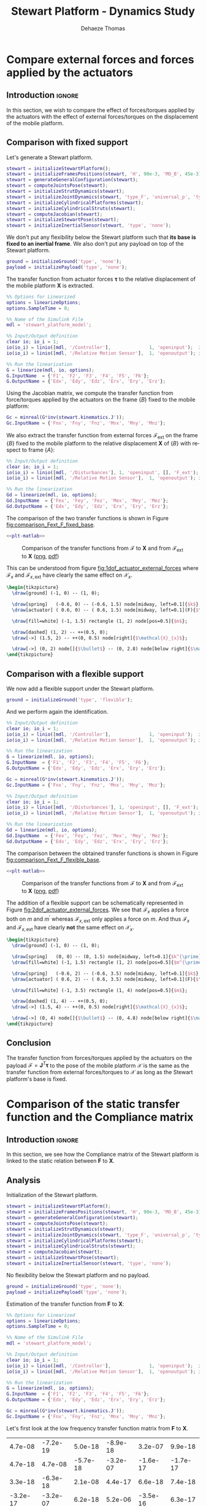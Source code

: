 #+TITLE: Stewart Platform - Dynamics Study
:DRAWER:
#+STARTUP: overview

#+LANGUAGE: en
#+EMAIL: dehaeze.thomas@gmail.com
#+AUTHOR: Dehaeze Thomas

#+HTML_LINK_HOME: ./index.html
#+HTML_LINK_UP: ./index.html

#+HTML_HEAD: <link rel="stylesheet" type="text/css" href="./css/htmlize.css"/>
#+HTML_HEAD: <link rel="stylesheet" type="text/css" href="./css/readtheorg.css"/>
#+HTML_HEAD: <script src="./js/jquery.min.js"></script>
#+HTML_HEAD: <script src="./js/bootstrap.min.js"></script>
#+HTML_HEAD: <script src="./js/jquery.stickytableheaders.min.js"></script>
#+HTML_HEAD: <script src="./js/readtheorg.js"></script>

#+PROPERTY: header-args:matlab  :session *MATLAB*
#+PROPERTY: header-args:matlab+ :comments org
#+PROPERTY: header-args:matlab+ :exports both
#+PROPERTY: header-args:matlab+ :results none
#+PROPERTY: header-args:matlab+ :eval no-export
#+PROPERTY: header-args:matlab+ :noweb yes
#+PROPERTY: header-args:matlab+ :mkdirp yes
#+PROPERTY: header-args:matlab+ :output-dir figs

#+PROPERTY: header-args:latex  :headers '("\\usepackage{tikz}" "\\usepackage{import}" "\\import{$HOME/Cloud/thesis/latex/}{config.tex}")
#+PROPERTY: header-args:latex+ :imagemagick t :fit yes
#+PROPERTY: header-args:latex+ :iminoptions -scale 100% -density 150
#+PROPERTY: header-args:latex+ :imoutoptions -quality 100
#+PROPERTY: header-args:latex+ :results file raw replace
#+PROPERTY: header-args:latex+ :buffer no
#+PROPERTY: header-args:latex+ :eval no-export
#+PROPERTY: header-args:latex+ :exports results
#+PROPERTY: header-args:latex+ :mkdirp yes
#+PROPERTY: header-args:latex+ :output-dir figs
#+PROPERTY: header-args:latex+ :post pdf2svg(file=*this*, ext="png")
:END:

* Compare external forces and forces applied by the actuators
** Introduction                                                      :ignore:
In this section, we wish to compare the effect of forces/torques applied by the actuators with the effect of external forces/torques on the displacement of the mobile platform.

** Matlab Init                                              :noexport:ignore:
#+begin_src matlab :tangle no :exports none :results silent :noweb yes :var current_dir=(file-name-directory buffer-file-name)
  <<matlab-dir>>
#+end_src

#+begin_src matlab :exports none :results silent :noweb yes
  <<matlab-init>>
#+end_src

#+begin_src matlab
  simulinkproject('../');
#+end_src

#+begin_src matlab
  open('stewart_platform_model.slx')
#+end_src

** Comparison with fixed support
Let's generate a Stewart platform.
#+begin_src matlab
  stewart = initializeStewartPlatform();
  stewart = initializeFramesPositions(stewart, 'H', 90e-3, 'MO_B', 45e-3);
  stewart = generateGeneralConfiguration(stewart);
  stewart = computeJointsPose(stewart);
  stewart = initializeStrutDynamics(stewart);
  stewart = initializeJointDynamics(stewart, 'type_F', 'universal_p', 'type_M', 'spherical_p');
  stewart = initializeCylindricalPlatforms(stewart);
  stewart = initializeCylindricalStruts(stewart);
  stewart = computeJacobian(stewart);
  stewart = initializeStewartPose(stewart);
  stewart = initializeInertialSensor(stewart, 'type', 'none');
#+end_src

We don't put any flexibility below the Stewart platform such that *its base is fixed to an inertial frame*.
We also don't put any payload on top of the Stewart platform.
#+begin_src matlab
  ground = initializeGround('type', 'none');
  payload = initializePayload('type', 'none');
#+end_src

The transfer function from actuator forces $\bm{\tau}$ to the relative displacement of the mobile platform $\mathcal{\bm{X}}$ is extracted.
#+begin_src matlab
  %% Options for Linearized
  options = linearizeOptions;
  options.SampleTime = 0;

  %% Name of the Simulink File
  mdl = 'stewart_platform_model';

  %% Input/Output definition
  clear io; io_i = 1;
  io(io_i) = linio([mdl, '/Controller'],              1, 'openinput');  io_i = io_i + 1; % Actuator Force Inputs [N]
  io(io_i) = linio([mdl, '/Relative Motion Sensor'],  1, 'openoutput'); io_i = io_i + 1; % Position/Orientation of {B} w.r.t. {A}

  %% Run the linearization
  G = linearize(mdl, io, options);
  G.InputName  = {'F1', 'F2', 'F3', 'F4', 'F5', 'F6'};
  G.OutputName = {'Edx', 'Edy', 'Edz', 'Erx', 'Ery', 'Erz'};
#+end_src

Using the Jacobian matrix, we compute the transfer function from force/torques applied by the actuators on the frame $\{B\}$ fixed to the mobile platform:
#+begin_src matlab
  Gc = minreal(G*inv(stewart.kinematics.J'));
  Gc.InputName = {'Fnx', 'Fny', 'Fnz', 'Mnx', 'Mny', 'Mnz'};
#+end_src

We also extract the transfer function from external forces $\bm{\mathcal{F}}_{\text{ext}}$ on the frame $\{B\}$ fixed to the mobile platform to the relative displacement $\mathcal{\bm{X}}$ of $\{B\}$ with respect to frame $\{A\}$:
#+begin_src matlab
  %% Input/Output definition
  clear io; io_i = 1;
  io(io_i) = linio([mdl, '/Disturbances'], 1, 'openinput', [], 'F_ext');  io_i = io_i + 1; % External forces/torques applied on {B}
  io(io_i) = linio([mdl, '/Relative Motion Sensor'],  1, 'openoutput'); io_i = io_i + 1; % Position/Orientation of {B} w.r.t. {A}

  %% Run the linearization
  Gd = linearize(mdl, io, options);
  Gd.InputName  = {'Fex', 'Fey', 'Fez', 'Mex', 'Mey', 'Mez'};
  Gd.OutputName = {'Edx', 'Edy', 'Edz', 'Erx', 'Ery', 'Erz'};
#+end_src

The comparison of the two transfer functions is shown in Figure [[fig:comparison_Fext_F_fixed_base]].

#+begin_src matlab :exports none
  freqs = logspace(1, 4, 1000);

  figure;

  ax1 = subplot(2, 1, 1);
  hold on;
  plot(freqs, abs(squeeze(freqresp(Gc(1,1), freqs, 'Hz'))), '-');
  plot(freqs, abs(squeeze(freqresp(Gd(1,1), freqs, 'Hz'))), '--');
  hold off;
  set(gca, 'XScale', 'log'); set(gca, 'YScale', 'log');
  ylabel('Amplitude [m/N]'); set(gca, 'XTickLabel',[]);

  ax2 = subplot(2, 1, 2);
  hold on;
  plot(freqs, 180/pi*angle(squeeze(freqresp(Gc(1,1), freqs, 'Hz'))), '-');
  plot(freqs, 180/pi*angle(squeeze(freqresp(Gd(1,1), freqs, 'Hz'))), '--');
  hold off;
  set(gca, 'XScale', 'log'); set(gca, 'YScale', 'lin');
  ylabel('Phase [deg]'); xlabel('Frequency [Hz]');
  ylim([-180, 180]);
  yticks([-180, -90, 0, 90, 180]);
  legend({'$\mathcal{X}_{x}/\mathcal{F}_{x}$', '$\mathcal{X}_{x}/\mathcal{F}_{x,ext}$'});

  linkaxes([ax1,ax2],'x');
#+end_src

#+header: :tangle no :exports results :results none :noweb yes
#+begin_src matlab :var filepath="figs/comparison_Fext_F_fixed_base.pdf" :var figsize="full-tall" :post pdf2svg(file=*this*, ext="png")
<<plt-matlab>>
#+end_src

#+name: fig:comparison_Fext_F_fixed_base
#+caption: Comparison of the transfer functions from $\bm{\mathcal{F}}$ to $\mathcal{\bm{X}}$ and from $\bm{\mathcal{F}}_{\text{ext}}$ to $\mathcal{\bm{X}}$ ([[./figs/comparison_Fext_F_fixed_base.png][png]], [[./figs/comparison_Fext_F_fixed_base.pdf][pdf]])
[[file:figs/comparison_Fext_F_fixed_base.png]]

This can be understood from figure [[fig:1dof_actuator_external_forces]] where $\mathcal{F}_{x}$ and $\mathcal{F}_{x,\text{ext}}$ have clearly the same effect on $\mathcal{X}_{x}$.

#+begin_src latex :file 1dof_actuator_external_forces.pdf
  \begin{tikzpicture}
    \draw[ground] (-1, 0) -- (1, 0);

    \draw[spring]   (-0.6, 0) -- (-0.6, 1.5) node[midway, left=0.1]{$k$};
    \draw[actuator] ( 0.6, 0) -- ( 0.6, 1.5) node[midway, left=0.1](F){$\mathcal{F}_{x}$};

    \draw[fill=white] (-1, 1.5) rectangle (1, 2) node[pos=0.5]{$m$};

    \draw[dashed] (1, 2) -- ++(0.5, 0);
    \draw[->] (1.5, 2) -- ++(0, 0.5) node[right]{$\mathcal{X}_{x}$};

    \draw[->] (0, 2) node[]{$\bullet$} -- (0, 2.8) node[below right]{$\mathcal{F}_{x,\text{ext}}$};
  \end{tikzpicture}
#+end_src

#+name: fig:1dof_actuator_external_forces
#+caption: Schematic representation of the stewart platform on a rigid support
#+RESULTS:
[[file:figs/1dof_actuator_external_forces.png]]

** Comparison with a flexible support
We now add a flexible support under the Stewart platform.
#+begin_src matlab
  ground = initializeGround('type', 'flexible');
#+end_src

And we perform again the identification.
#+begin_src matlab
  %% Input/Output definition
  clear io; io_i = 1;
  io(io_i) = linio([mdl, '/Controller'],              1, 'openinput');  io_i = io_i + 1; % Actuator Force Inputs [N]
  io(io_i) = linio([mdl, '/Relative Motion Sensor'],  1, 'openoutput'); io_i = io_i + 1; % Position/Orientation of {B} w.r.t. {A}

  %% Run the linearization
  G = linearize(mdl, io, options);
  G.InputName  = {'F1', 'F2', 'F3', 'F4', 'F5', 'F6'};
  G.OutputName = {'Edx', 'Edy', 'Edz', 'Erx', 'Ery', 'Erz'};

  Gc = minreal(G*inv(stewart.kinematics.J'));
  Gc.InputName = {'Fnx', 'Fny', 'Fnz', 'Mnx', 'Mny', 'Mnz'};

  %% Input/Output definition
  clear io; io_i = 1;
  io(io_i) = linio([mdl, '/Disturbances'], 1, 'openinput', [], 'F_ext');  io_i = io_i + 1; % External forces/torques applied on {B}
  io(io_i) = linio([mdl, '/Relative Motion Sensor'],  1, 'openoutput'); io_i = io_i + 1; % Position/Orientation of {B} w.r.t. {A}

  %% Run the linearization
  Gd = linearize(mdl, io, options);
  Gd.InputName  = {'Fex', 'Fey', 'Fez', 'Mex', 'Mey', 'Mez'};
  Gd.OutputName = {'Edx', 'Edy', 'Edz', 'Erx', 'Ery', 'Erz'};
#+end_src

The comparison between the obtained transfer functions is shown in Figure [[fig:comparison_Fext_F_flexible_base]].

#+begin_src matlab :exports none
  freqs = logspace(1, 4, 1000);

  figure;

  ax1 = subplot(2, 1, 1);
  hold on;
  plot(freqs, abs(squeeze(freqresp(Gc(1,1), freqs, 'Hz'))), '-');
  plot(freqs, abs(squeeze(freqresp(Gd(1,1), freqs, 'Hz'))), '--');
  hold off;
  set(gca, 'XScale', 'log'); set(gca, 'YScale', 'log');
  ylabel('Amplitude [m/N]'); set(gca, 'XTickLabel',[]);

  ax2 = subplot(2, 1, 2);
  hold on;
  plot(freqs, 180/pi*angle(squeeze(freqresp(Gc(1,1), freqs, 'Hz'))), '-');
  plot(freqs, 180/pi*angle(squeeze(freqresp(Gd(1,1), freqs, 'Hz'))), '--');
  hold off;
  set(gca, 'XScale', 'log'); set(gca, 'YScale', 'lin');
  ylabel('Phase [deg]'); xlabel('Frequency [Hz]');
  ylim([-180, 180]);
  yticks([-180, -90, 0, 90, 180]);
  legend({'$\mathcal{X}_{x}/\mathcal{F}_{x}$', '$\mathcal{X}_{x}/\mathcal{F}_{x,ext}$'});

  linkaxes([ax1,ax2],'x');
#+end_src

#+header: :tangle no :exports results :results none :noweb yes
#+begin_src matlab :var filepath="figs/comparison_Fext_F_flexible_base.pdf" :var figsize="full-tall" :post pdf2svg(file=*this*, ext="png")
<<plt-matlab>>
#+end_src

#+name: fig:comparison_Fext_F_flexible_base
#+caption: Comparison of the transfer functions from $\bm{\mathcal{F}}$ to $\mathcal{\bm{X}}$ and from $\bm{\mathcal{F}}_{\text{ext}}$ to $\mathcal{\bm{X}}$ ([[./figs/comparison_Fext_F_flexible_base.png][png]], [[./figs/comparison_Fext_F_flexible_base.pdf][pdf]])
[[file:figs/comparison_Fext_F_flexible_base.png]]

The addition of a flexible support can be schematically represented in Figure [[fig:2dof_actuator_external_forces]].
We see that $\mathcal{F}_{x}$ applies a force both on $m$ and $m^{\prime}$ whereas $\mathcal{F}_{x,\text{ext}}$ only applies a force on $m$.
And thus $\mathcal{F}_{x}$ and $\mathcal{F}_{x,\text{ext}}$ have clearly *not* the same effect on $\mathcal{X}_{x}$.

#+begin_src latex :file 2dof_actuator_external_forces.pdf
  \begin{tikzpicture}
    \draw[ground] (-1, 0) -- (1, 0);

    \draw[spring]   (0, 0) -- (0, 1.5) node[midway, left=0.1]{$k^{\prime}$};
    \draw[fill=white] (-1, 1.5) rectangle (1, 2) node[pos=0.5]{$m^{\prime}$};

    \draw[spring]   (-0.6, 2) -- (-0.6, 3.5) node[midway, left=0.1]{$k$};
    \draw[actuator] ( 0.6, 2) -- ( 0.6, 3.5) node[midway, left=0.1](F){$\mathcal{F}_{x}$};

    \draw[fill=white] (-1, 3.5) rectangle (1, 4) node[pos=0.5]{$m$};

    \draw[dashed] (1, 4) -- ++(0.5, 0);
    \draw[->] (1.5, 4) -- ++(0, 0.5) node[right]{$\mathcal{X}_{x}$};

    \draw[->] (0, 4) node[]{$\bullet$} -- (0, 4.8) node[below right]{$\mathcal{F}_{x,\text{ext}}$};
  \end{tikzpicture}
#+end_src

#+name: fig:2dof_actuator_external_forces
#+caption: Schematic representation of the stewart platform on top of a flexible support
#+RESULTS:
[[file:figs/2dof_actuator_external_forces.png]]


** Conclusion
#+begin_important
The transfer function from forces/torques applied by the actuators on the payload $\bm{\mathcal{F}} = \bm{J}^T \bm{\tau}$ to the pose of the mobile platform $\bm{\mathcal{X}}$ is the same as the transfer function from external forces/torques to $\bm{\mathcal{X}}$ as long as the Stewart platform's base is fixed.
#+end_important

* Comparison of the static transfer function and the Compliance matrix
** Introduction                                                      :ignore:
In this section, we see how the Compliance matrix of the Stewart platform is linked to the static relation between $\mathcal{\bm{F}}$ to $\mathcal{\bm{X}}$.

** Matlab Init                                              :noexport:ignore:
#+begin_src matlab :tangle no :exports none :results silent :noweb yes :var current_dir=(file-name-directory buffer-file-name)
  <<matlab-dir>>
#+end_src

#+begin_src matlab :exports none :results silent :noweb yes
  <<matlab-init>>
#+end_src

#+begin_src matlab
  simulinkproject('../');
#+end_src

#+begin_src matlab
  open('stewart_platform_model.slx')
#+end_src

** Analysis
Initialization of the Stewart platform.
#+begin_src matlab
  stewart = initializeStewartPlatform();
  stewart = initializeFramesPositions(stewart, 'H', 90e-3, 'MO_B', 45e-3);
  stewart = generateGeneralConfiguration(stewart);
  stewart = computeJointsPose(stewart);
  stewart = initializeStrutDynamics(stewart);
  stewart = initializeJointDynamics(stewart, 'type_F', 'universal_p', 'type_M', 'spherical_p');
  stewart = initializeCylindricalPlatforms(stewart);
  stewart = initializeCylindricalStruts(stewart);
  stewart = computeJacobian(stewart);
  stewart = initializeStewartPose(stewart);
  stewart = initializeInertialSensor(stewart, 'type', 'none');
#+end_src

No flexibility below the Stewart platform and no payload.
#+begin_src matlab
  ground = initializeGround('type', 'none');
  payload = initializePayload('type', 'none');
#+end_src

Estimation of the transfer function from $\mathcal{\bm{F}}$ to $\mathcal{\bm{X}}$:
#+begin_src matlab
  %% Options for Linearized
  options = linearizeOptions;
  options.SampleTime = 0;

  %% Name of the Simulink File
  mdl = 'stewart_platform_model';

  %% Input/Output definition
  clear io; io_i = 1;
  io(io_i) = linio([mdl, '/Controller'],              1, 'openinput');  io_i = io_i + 1; % Actuator Force Inputs [N]
  io(io_i) = linio([mdl, '/Relative Motion Sensor'],  1, 'openoutput'); io_i = io_i + 1; % Position/Orientation of {B} w.r.t. {A}

  %% Run the linearization
  G = linearize(mdl, io, options);
  G.InputName  = {'F1', 'F2', 'F3', 'F4', 'F5', 'F6'};
  G.OutputName = {'Edx', 'Edy', 'Edz', 'Erx', 'Ery', 'Erz'};
#+end_src

#+begin_src matlab
  Gc = minreal(G*inv(stewart.kinematics.J'));
  Gc.InputName = {'Fnx', 'Fny', 'Fnz', 'Mnx', 'Mny', 'Mnz'};
#+end_src

Let's first look at the low frequency transfer function matrix from $\mathcal{\bm{F}}$ to $\mathcal{\bm{X}}$.
#+begin_src matlab :exports results :results value table replace :tangle no
data2orgtable(real(freqresp(Gd, 0.1)), {}, {}, ' %.1e ');
#+end_src

#+RESULTS:
|  4.7e-08 | -7.2e-19 |  5.0e-18 | -8.9e-18 |  3.2e-07 |  9.9e-18 |
|  4.7e-18 |  4.7e-08 | -5.7e-18 | -3.2e-07 | -1.6e-17 | -1.7e-17 |
|  3.3e-18 | -6.3e-18 |  2.1e-08 |  4.4e-17 |  6.6e-18 |  7.4e-18 |
| -3.2e-17 | -3.2e-07 |  6.2e-18 |  5.2e-06 | -3.5e-16 |  6.3e-17 |
|  3.2e-07 |  2.7e-17 |  4.8e-17 | -4.5e-16 |  5.2e-06 | -1.2e-19 |
|  4.0e-17 | -9.5e-17 |  8.4e-18 |  4.3e-16 |  5.8e-16 |  1.7e-06 |

And now at the Compliance matrix.
#+begin_src matlab :exports results :results value table replace :tangle no
data2orgtable(stewart.kinematics.C, {}, {}, ' %.1e ');
#+end_src

#+RESULTS:
|  4.7e-08 | -2.0e-24 |  7.4e-25 |  5.9e-23 |  3.2e-07 |  5.9e-24 |
| -7.1e-25 |  4.7e-08 |  2.9e-25 | -3.2e-07 | -5.4e-24 | -3.3e-23 |
|  7.9e-26 | -6.4e-25 |  2.1e-08 |  1.9e-23 |  5.3e-25 | -6.5e-40 |
|  1.4e-23 | -3.2e-07 |  1.3e-23 |  5.2e-06 |  4.9e-22 | -3.8e-24 |
|  3.2e-07 |  7.6e-24 |  1.2e-23 |  6.9e-22 |  5.2e-06 | -2.6e-22 |
|  7.3e-24 | -3.2e-23 | -1.6e-39 |  9.9e-23 | -3.3e-22 |  1.7e-06 |

** Conclusion
#+begin_important
The low frequency transfer function matrix from $\mathcal{\bm{F}}$ to $\mathcal{\bm{X}}$ corresponds to the compliance matrix of the Stewart platform.
#+end_important

